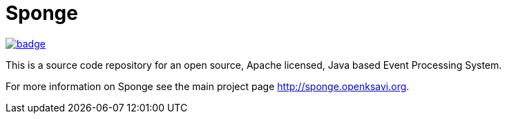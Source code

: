 = Sponge
:url: http://sponge.openksavi.org
:sponge: Sponge

// image:https://travis-ci.org/softelnet/sponge.svg?branch=master[link="https://travis-ci.org/softelnet/sponge"]
image:https://maven-badges.herokuapp.com/maven-central/org.openksavi.sponge/sponge-bom/badge.svg[link="https://maven-badges.herokuapp.com/maven-central/org.openksavi.sponge/sponge-bom"]

This is a source code repository for an open source, Apache licensed, Java based Event Processing System.

For more information on Sponge see the main project page {url}.
